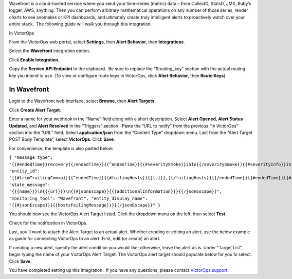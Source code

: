 Wavefront is a cloud-hosted service where you send your time-series
(metric) data – from CollectD, StatsD, JMX, Ruby’s logger, AWS,
anything. Then you can perform arbitrary mathematical operations on any
number of those series, render charts to see anomalies or KPI
dashboards, and ultimately create truly intelligent alerts to
proactively watch over your entire stack.  The following guide will walk
you through this integration.

In VictorOps

From the VictorOps web portal, select **Settings**, then **Alert
Behavior**, then **Integrations**.

.. image:: images/Integrations@2x.png

Select the **Wavefront** integration option.

Click **Enable Integration**.

.. image:: images/Integrations_-_VictorOps_Test-23.png

Copy the **Service API Endpoint** to the clipboard.  Be sure to replace
the “$routing_key” section with the actual routing key you intend to
use. (To view or configure route keys in VictorOps, click **Alert
Behavior**, then **Route Keys**)

.. image:: images/Integrations_-_VictorOps_Test-24.png

In Wavefront
------------

Login to the Wavefront web interface, select **Browse**, then **Alert
Targets**.

.. image:: images/NavAlertTarget@2x.png

Click **Create Alert Target**.

.. image:: images/CreateAlertTarget@2x.png

Enter a name for your webhook in the “Name” field along with a short
description. Select **Alert Opened**, **Alert Status Updated**,
and **Alert Resolved** in the “Triggers” section.  Paste the “URL to
notify” from the previous “In VictorOps” section into the “URL” field.
Select **application/json** from the “Content Type” dropdown menu. Last
from the “Alert Target POST Body Template”, select **VictorOps**.
Click **Save**.

.. image:: images/AlertTargetConfig@2x.png

For convenience, the template is also pasted below:

``{ "message_type": "{{#endedTime}}recovery{{/endedTime}}{{^endedTime}}{{#severitySmoke}}info{{/severitySmoke}}{{#severityInfo}}info{{/severityInfo}}{{#severityWarning}}warning{{/severityWarning}}{{#severitySevere}}critical{{/severitySevere}}{{/endedTime}}", "entity_id": "{{#trimTrailingComma}}{{^endedTime}}{{#failingHosts}}{{{.}}},{{/failingHosts}}{{/endedTime}}{{#endedTime}}{{#recoveredHosts}}{{{.}}},{{/recoveredHosts}}{{/endedTime}}{{/trimTrailingComma}}", "state_message": "{{{name}}}\n{{{url}}}\n{{#jsonEscape}}{{{additionalInformation}}}{{/jsonEscape}}", "monitoring_tool": "Wavefront", "entity_display_name": "{{#jsonEscape}}{{{hostsFailingMessage}}}{{/jsonEscape}}" }``

You should now see the VictorOps Alert Target listed. Click the dropdown
menu on the left, then select **Test**.

.. image:: images/TestAlert@2x.png

Check for the notification in VictorOps.

.. image:: images/VO_alert@2x.png

Last, you’ll want to attach the Alert Target to an actual alert. Whether
creating or editing an alert, use the below example as guide for
connecting VictorOps to an alert. First, edit (or create) an alert.

.. image:: images/AlertNav@2x-1.png

If creating a new alert, specify the alert condition you would like;
otherwise, leave the alert as is. Under “Target List”, begin typing the
name of your VictorOps Alert Target. The VictorOps alert target should
populate below for you to select. Click **Save**.

.. image:: images/AttachToAlert@2x.png

You have completed setting up this integration.  If you have any
questions, please contact `VictorOps
support <mailto:Support@victorops.com?Subject=Wavefront%20VictorOps%20Integration>`__.
